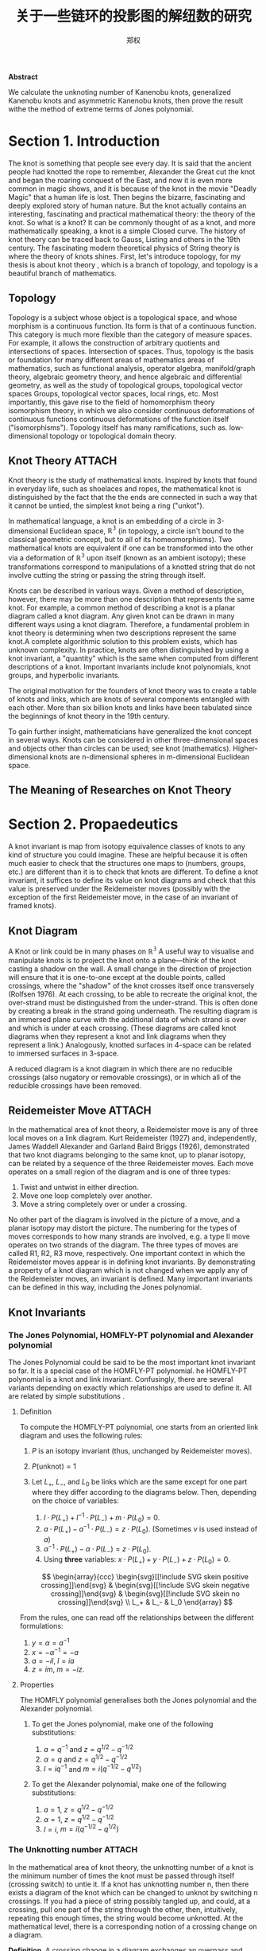 #+title: 关于一些链环的投影图的解纽数的研究
#+author: 郑权
#+BIBILOGRAPHY: library.bib
#+LaTeX_class: apa6
#+LaTeX_CLASS_OPTIONS: [a4paper]
#+LaTeX_HEADER: \usepackage{breakcites}
#+LaTeX_HEADER: \usepackage{apacite}
#+LaTeX_HEADER: \usepackage{paralist}
#+LaTeX_HEADER: \let\itemize\compactitem
#+LaTeX_HEADER: \let\description\compactdesc
#+LaTeX_HEADER: \let\enumerate\compactenum

#+BEGIN_ABSTRACT
*Abstract*

We calculate the unknoting number of Kanenobu knots, generalized Kanenobu knots and
asymmetric Kanenobu knots, then prove the result withe the method of extreme terms of
Jones polynomial.


#+END_ABSTRACT
#+LaTeX: \tableofcontents
* Section 1. Introduction
The knot is something that people see every day. It is said that the ancient people had knotted the rope to remember, Alexander the Great cut the knot and began the roaring
conquest of the East, and now it is even more common in magic shows, and it is because of the knot in the movie "Deadly Magic" that a human life is lost.
Then begins the bizarre, fascinating and deeply explored story of human nature.
But the knot actually contains an interesting, fascinating and practical mathematical theory: the theory of the knot.
So what is a knot? It can be commonly thought of as a knot, and more mathematically speaking, a knot is a simple
Closed curve. The history of knot theory can be traced back to Gauss, Listing and others in the 19th century. The fascinating modern theoretical physics of
String theory is where the theory of knots shines.
First, let's introduce topology, for my thesis is about knot theory , which is a  branch of topology, and topology is a beautiful branch of mathematics.
** Topology
Topology is a subject whose object is a topological space, and whose morphism is a continuous function.
Its form is that of a continuous function. This category is much more flexible than the category of measure spaces.
For example, it allows the construction of arbitrary quotients and intersections of spaces.
Intersection of spaces. Thus, topology is the basis or foundation for many different areas of mathematics
areas of mathematics, such as functional analysis, operator algebra, manifold/graph theory, algebraic geometry
theory, and hence algebraic and differential geometry, as well as the study of topological groups, topological vector spaces
Groups, topological vector spaces, local rings, etc. Most importantly, this gave rise to the field of homomorphism theory
isomorphism theory, in which we also consider continuous deformations of continuous functions
continuous deformations of the function itself ("isomorphisms"). Topology itself has many ramifications, such as.
low-dimensional topology or topological domain theory.
** Knot Theory :ATTACH:
:PROPERTIES:
:ID:       d611f15a-84e2-4eec-b326-547f0a5a98cb
:END:
Knot theory is the study of mathematical knots. Inspired by knots that
found in everyday life, such as shoelaces and ropes, the mathematical knot is distinguished by the fact that the
the ends are connected in such a way that it cannot be untied, the simplest knot being a ring ("unkot").

[[attachment:_20210506_034957screenshot.png]]

In mathematical language, a knot is an embedding of a circle in 3-dimensional Euclidean
space, \(\mathbb{R^{3}}\) (in topology, a circle isn't bound to the classical geometric concept, but to all of its homeomorphisms). Two mathematical knots are equivalent if one can be transformed into the other via a deformation of \(\mathbb{R^{3}}\)  upon itself (known as an ambient isotopy); these transformations correspond to manipulations of a knotted string that do not involve cutting the string or passing the string through itself.

Knots can be described in various ways. Given a method of description, however, there may be more than one description that represents the same knot. For example, a common method of describing a knot is a planar diagram called a knot diagram. Any given knot can be drawn in many different ways using a knot diagram. Therefore, a fundamental problem in knot theory is determining when two descriptions represent the same knot.A complete algorithmic solution to this problem exists, which has unknown complexity. In practice, knots are often distinguished by using a knot invariant, a "quantity" which is the same when computed from different descriptions of a knot. Important invariants include knot polynomials, knot groups, and hyperbolic invariants.

The original motivation for the founders of knot theory was to create a table of knots and links, which are knots of several components entangled with each other. More than six billion knots and links have been tabulated since the beginnings of knot theory in the 19th century.

To gain further insight, mathematicians have generalized the knot concept in several ways. Knots can be considered in other three-dimensional spaces and objects other than circles can be used; see knot (mathematics). Higher-dimensional knots are n-dimensional spheres in m-dimensional Euclidean space.
** The Meaning of Researches on Knot Theory
* Section 2. Propaedeutics
A knot invariant is map from isotopy equivalence classes of knots to any kind of structure you could imagine. These are helpful because it is often much easier to check that the structures one maps to (numbers, groups, etc.) are different than it is to check that knots are different. To define a knot invariant, it suffices to define its value on knot diagrams and check that this value is preserved under the Reidemeister moves (possibly with the exception of the first Reidemeister move, in the case of an invariant of framed knots).
** Knot Diagram
A Knot or link could be in many phases on \(\mathbb{R^{3}}\)
A useful way to visualise and manipulate knots is to project the knot onto a plane—think of the knot casting a shadow on the wall. A small change in the direction of projection will ensure that it is one-to-one except at the double points, called crossings, where the "shadow" of the knot crosses itself once transversely (Rolfsen 1976). At each crossing, to be able to recreate the original knot, the over-strand must be distinguished from the under-strand. This is often done by creating a break in the strand going underneath. The resulting diagram is an immersed plane curve with the additional data of which strand is over and which is under at each crossing. (These diagrams are called knot diagrams when they represent a knot and link diagrams when they represent a link.) Analogously, knotted surfaces in 4-space can be related to immersed surfaces in 3-space.

A reduced diagram is a knot diagram in which there are no reducible crossings (also nugatory or removable crossings), or in which all of the reducible crossings have been removed.
** Reidemeister Move :ATTACH:
:PROPERTIES:
:ID:       5ca31ce0-780d-45d1-9bcf-1456d535bf9c
:END:
In the mathematical area of knot theory, a Reidemeister move is any of three local moves on a link diagram. Kurt Reidemeister (1927) and, independently, James Waddell Alexander and Garland Baird Briggs (1926), demonstrated that two knot diagrams belonging to the same knot, up to planar isotopy, can be related by a sequence of the three Reidemeister moves.
Each move operates on a small region of the diagram and is one of three types:
1. Twist and untwist in either direction.
2. Move one loop completely over another.
3. Move a string completely over or under a crossing.

[[attachment:_20210520_034843screenshot.png]]

No other part of the diagram is involved in the picture of a move, and a planar isotopy may distort the picture. The numbering for the types of moves corresponds to how many strands are involved, e.g. a type II move operates on two strands of the diagram.
The three types of moves are called R1, R2, R3 move, respectively.
One important context in which the Reidemeister moves appear is in defining knot invariants. By demonstrating a property of a knot diagram which is not changed when we apply any of the Reidemeister moves, an invariant is defined. Many important invariants can be defined in this way, including the Jones polynomial.
** Knot Invariants
*** The Jones Polynomial, HOMFLY-PT polynomial and Alexander polynomial
The Jones Polynomial could be said to be the most important knot invariant so far. It is a special case of the HOMFLY-PT polynomial.
he HOMFLY-PT polynomial is a knot and link invariant.  Confusingly, there are several variants depending on exactly which relationships are used to define it.  All are related by simple substitutions
.
**** Definition

To compute the HOMFLY-PT polynomial, one starts from an oriented link diagram and uses the following rules:

1. $P$ is an isotopy invariant (thus, unchanged by Reidemeister moves).
1. $P(\text{unknot}) = 1$
1. Let $L_+$, $L_-$, and $L_0$ be links which are the same except for one part where they differ according to the diagrams below.  Then, depending on the choice of variables:

   1. $l \cdot P(L_+) + l^{-1} \cdot P(L_-) + m \cdot P(L_0) = 0$.
   1. $a \cdot P(L_+) - a^{-1} \cdot P(L_-) = z \cdot P(L_0)$.  (Sometimes $\nu$ is used instead of $a$)
   1. $\alpha^{-1} \cdot P(L_+) - \alpha \cdot P(L_-) = z \cdot P(L_0)$.
   1. Using *three* variables: $x \cdot P(L_+) + y \cdot P(L_-) + z \cdot P(L_0) = 0$.

   $$
   \begin{array}{ccc}
   \begin{svg}[[!include SVG skein positive crossing]]\end{svg} &
   \begin{svg}[[!include SVG skein negative crossing]]\end{svg} &
   \begin{svg}[[!include SVG skein no crossing]]\end{svg} \\
   L_+ & L_- & L_0
   \end{array}
   $$

From the rules, one can read off the relationships between the different formulations:

1. $y = \alpha = a^{-1}$
1. $x = - \alpha^{-1} = -a$
1. $a = - i l$, $l = i a$
1. $z = i m$, $m = - i z$.


**** Properties

The HOMFLY polynomial generalises both the Jones polynomial and the Alexander polynomial.

***** To get the Jones polynomial, make one of the following substitutions:

  1. $a = q^{-1}$ and $z = q^{1/2} - q^{-1/2}$
  1. $\alpha = q$ and $z = q^{1/2} - q^{-1/2}$
  1. $l = i q^{-1}$ and $m = i (q^{-1/2} - q^{1/2})$

***** To get the Alexander polynomial, make one of the following substitutions:

  1. $a = 1$, $z = q^{1/2} - q^{-1/2}$
  1. $\alpha = 1$, $z = q^{1/2} - q^{-1/2}$
  1. $l = i$, $m = i (q^{-1/2} - q^{1/2})$
*** The Unknotting number :ATTACH:
:PROPERTIES:
:ID:       19db3c50-e66f-4bb3-8e37-34d23b1c32fd
:END:
In the mathematical area of knot theory, the unknotting number of a knot is the minimum number of times the knot must be passed through itself (crossing switch) to untie it. If a knot has unknotting number n, then there exists a diagram of the knot which can be changed to unknot by switching n crossings.
If you had a piece of string possibly tangled up, and could, at a crossing, pull one part of the string through the other, then, intuitively, repeating this enough times, the string would become unknotted. At the mathematical level, there is a corresponding notion of a crossing change on a diagram.

*Definition*. A crossing change in a diagram exchanges an overpass and underpass at a crossing, as below:

[[attachment:_20210522_023134screenshot.png]]
(The central arrow should be a left-right arrow, but the arrowheads do not come out!)
Crossing changes will usually alter the isotopy type of the diagram.
*Lemma*. Let \(D\) be a diagram with \(c\) crossings, then changing at most \(c/2\) crossings of D produces a diagram of the unknot.
*Proof*. After changing a crossing of \(D\), we could reduce at lease one crossing with a R1 move.
*Definition*. The unknotting number, \(u(K)\), is the smallest number of crossing changes required to obtain the unknot from some diagram of the knot \(K\).

** Kanenobu Knot, Generalized Kanenobu Knot and twisted knots :ATTACH:
:PROPERTIES:
:ID:       575a3ce3-c2d4-4d15-874f-4054cf3c0acc
:END:
The  Kanenobu Knots, which are infinitely many knots with the same knot ploynomial invariant, cite:kanenobuInfinitelyManyKnots1986 , are knots like following:
:PROPERTIES:
:ID:       4f7bf60b-78ae-4365-b59d-29b51ce88612
:END:

[[attachment:_20210523_133107screenshot.png]]

The Kanenobu knot with parameter p, q is represented  by K(p,q). When p>0, the upper braid  has the right curve above. When p<0, the upper braid has the left curve above. When q>0, then lower braid has the left curve above. The q<0, the lower braid has the left curve above.
*** Generalized Kanenobu Knot
The Kanenobu knot could be generalized by add more parameters. After adding twisting between every crossing point of it, we get K(p, q, m, n):

*** Twisted Knot
A twisted knot is a knot formed by repeatedly twisting a closed loop and then joining the two ends. (That is, a twisted knot is any Whitehead double of an untwisted knot.) Twisted knots are an infinite family of knots and are considered to be the simplest type of knot after the loop knot.

* Section 3. Unknotting Number for Kanenobu Knot
** Theorem 3.1 The unknotting number for a twist knot is 1.
*Proof*. Obviously, Every twist knot is not the unknot.
And after untie the two ends of the twisted knot, the knot becomes unknot. Thus the unknotting number is 1.
** Theorem 3.1: the unknotting number of Kanenobu knot K(1,1) is 2. :ATTACH:
:PROPERTIES:
:ID:       423645b7-8eb0-455c-a99b-a98adccb41ce
:END:
*Proof* . When p = 0, q = 0, the Kanenobu knot is like:

[[attachment:_20210520_032721screenshot.png]]



And we label the crossing point with numbers 1, 2, ... , 8.
First, we show that after changing the crossing point 1 and 8, this Kanenobu knot K(0, 0) will be transformed into an unknot.
1. After changing 1 and 8, the knot becomes:

[[attachment:_20210520_034200screenshot.png]]
2. Then we put a R2 move to the part between crossing point 1 and 2, and another R2 move to the part between crossing point 7 and 8, we get:

3. put a R2 move to the part between crossing point 4 and 5, we get:

4. put a R2 move to the part between crossing point 3 and 4, and another R2 move to the part between crossing point 5 and 6, we get the unknot.

Second, we show that for any one change to the crossing point, the Kanenobu knot won't be transformed to the unknot.
1. If we change the crossing point 1, we get an twisted knot, and twisted knot is not an unknot:
2. If we change the crossing point 2, we get an twisted knot, and twisted knot is not an unknot:
3. If we change the crossing point 3, we get an twisted knot, and twisted knot is not an unknot:
4. If we change the crossing point 4, we get an twisted knot, and twisted knot is not an unknot:
5. If we change the crossing point 5, we get an twisted knot, and twisted knot is not an unknot:

All other circumstances could be applied to the same procedure.
...

* Section 4. Unknotting Number for Generalized Kanenobu Knot

** Theorem 4.1 The unknotting number for Generalized Kanenobu knot is 2.
*Proof*.
* Section 5. Unknotting Number for More Generalized Kanenobu Knot
The more generalized Kanenobu knot is complex then we will break this problem into several situations:
** 5.1 a plat form for a surface-link
In this section, we introduce a plat form for a surface-link.We assume \(D_{2}\subset \mathbb{R}^{2}\). Let \(N\) be a regular neighborhood of \(\partial D\) in \(\mathbb{R}^{2}\ Int D_{2}\), which is parameterized with \((t, x) \in * \times S^{1}\) such that \(\partial D_{2} ={0} \times S^{1} \) and \(y_{0}=(0,0) \in * \times S^{1}\), where \(S^{1} =\mathbb{R}/\mathbb{Z}\).
** Theorem 5.1 The unknotting number for
** Theorem 5.2

* Section 6. Acknowledgements
　After more than four months of hard work, I finally finished writing my thesis. From the beginning of receiving the thesis topic to the implementation of the system and then to the completion of the thesis article, each step was a new trial and challenge for me, and it was the biggest project I have completed independently during my time at university. During this time, I learned a lot and felt a lot. From knowing nothing, I started to study and experiment independently, checking relevant materials and books, making the vague concepts in my mind gradually clear, and making my very young work perfect step by step. Every time I understood a new concept and new theorem was the gain of my study, and every successful proof of a theorem would make me excited for a long time.

　My thesis work is not very mature and has many shortcomings. But this experience of doing my dissertation has benefited me for life. I feel that doing a dissertation is something that you really have to put your heart and soul into, it is truly a process of learning and researching on your own, without learning there can be no potential for research, without your own research there will be no breakthrough, and then it will not be called a dissertation. I hope that this experience will inspire me to continue to progress in my future studies.

  June, it's always sunny. In June, it's always the end of the song. In June, we refuse to be sentimental. The flowers give up their fragrance and we welcome the fruits. Graduation brings farewell, and we are on our way to glory. As I finish my thesis, I would like to express my deepest gratitude to my supervisor and my dear family who have helped me in the process of writing this thesis! I would like to thank my supervisor, Ms. Wan Liangxia. She has been a role model for me, a trusted mentor and friend, both as a person and in her studies. In spite of the heavy teaching and workload, he took the initiative to care about my study and research. From choosing a topic for my dissertation, writing the opening report, searching for information, to perfecting the structure, she gave me careful guidance so that I could successfully complete my dissertation. She also often supervised and motivated the lazy me to finish my characters on time. Thank you, Ms Wan!

  In addition, I would like to thank my family for their encouragement and support, which enabled me to devote myself to my studies and work and complete my studies successfully. Thanks to the Instant App, I had a fun group of online friends to keep me company while I was writing my dissertation. I used Emacs and org-mode to produce all my papers, and then used word to format them to the university's requirements. Thanks to the creator of org-mode Dominik and the current maintainer Bastien Guerry, and to everyone in the Emacs community.

bibliographystyle:apacite
bibliography:library.bib
